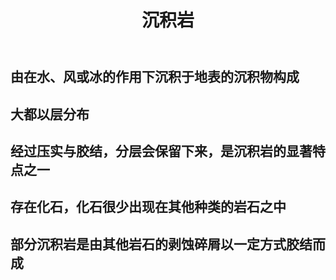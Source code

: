 #+TITLE: 沉积岩

** 由在水、风或冰的作用下沉积于地表的沉积物构成
** 大都以层分布
** 经过压实与胶结，分层会保留下来，是沉积岩的显著特点之一
** 存在化石，化石很少出现在其他种类的岩石之中
** 部分沉积岩是由其他岩石的剥蚀碎屑以一定方式胶结而成
